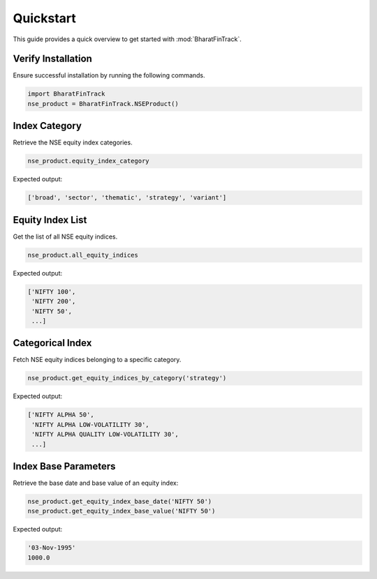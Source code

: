 ============
Quickstart
============

This guide provides a quick overview to get started with :mod:`BharatFinTrack`.


Verify Installation
---------------------
Ensure successful installation by running the following commands.

.. code-block:: python

    import BharatFinTrack
    nse_product = BharatFinTrack.NSEProduct()
    
    
Index Category
----------------

Retrieve the NSE equity index categories.

.. code-block:: python

    nse_product.equity_index_category
    
Expected output:

.. code-block:: text

    ['broad', 'sector', 'thematic', 'strategy', 'variant']


Equity Index List
-------------------

Get the list of all NSE equity indices.

.. code-block:: python
    
    nse_product.all_equity_indices
    
Expected output:

.. code-block:: text

    ['NIFTY 100',
     'NIFTY 200',
     'NIFTY 50',
     ...]


Categorical Index
-------------------

Fetch NSE equity indices belonging to a specific category.

.. code-block:: python
    
    nse_product.get_equity_indices_by_category('strategy')
    
Expected output:

.. code-block:: text

    ['NIFTY ALPHA 50',
     'NIFTY ALPHA LOW-VOLATILITY 30',
     'NIFTY ALPHA QUALITY LOW-VOLATILITY 30',
     ...]
     
     
Index Base Parameters
-----------------------

Retrieve the base date and base value of an equity index:

.. code-block:: python
    
    nse_product.get_equity_index_base_date('NIFTY 50')
    nse_product.get_equity_index_base_value('NIFTY 50')
    
Expected output:

.. code-block:: text

    '03-Nov-1995'
    1000.0
    
